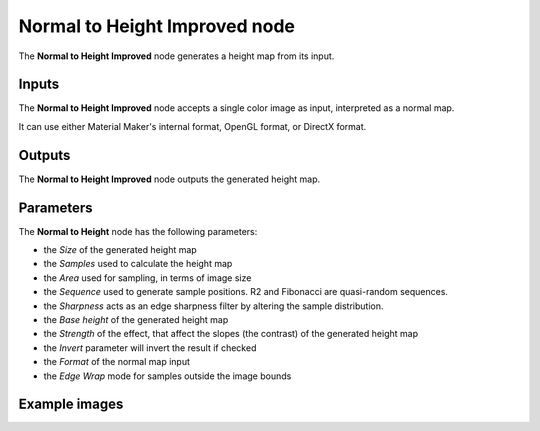 Normal to Height Improved node
~~~~~~~~~~~~~~~~~~~~~~~~~~~~~~

The **Normal to Height Improved** node generates a height map from its input.

.. image:: images/node_filter_normal_to_height_improved.png
	:align: center

Inputs
++++++

The **Normal to Height Improved** node accepts a single color image as input, interpreted as a normal map.

It can use either Material Maker's internal format, OpenGL format, or DirectX format.

Outputs
+++++++

The **Normal to Height Improved** node outputs the generated height map.

Parameters
++++++++++

The **Normal to Height** node has the following parameters:

* the *Size* of the generated height map

* the *Samples* used to calculate the height map

* the *Area* used for sampling, in terms of image size

* the *Sequence* used to generate sample positions. R2 and Fibonacci are quasi-random sequences.

* the *Sharpness* acts as an edge sharpness filter by altering the sample distribution.

* the *Base height* of the generated height map

* the *Strength* of the effect, that affect the slopes (the contrast) of the generated height map

* the *Invert* parameter will invert the result if checked

* the *Format* of the normal map input

* the *Edge Wrap* mode for samples outside the image bounds

Example images
++++++++++++++

.. image:: images/node_normal_to_height_samples.png
	:align: center
